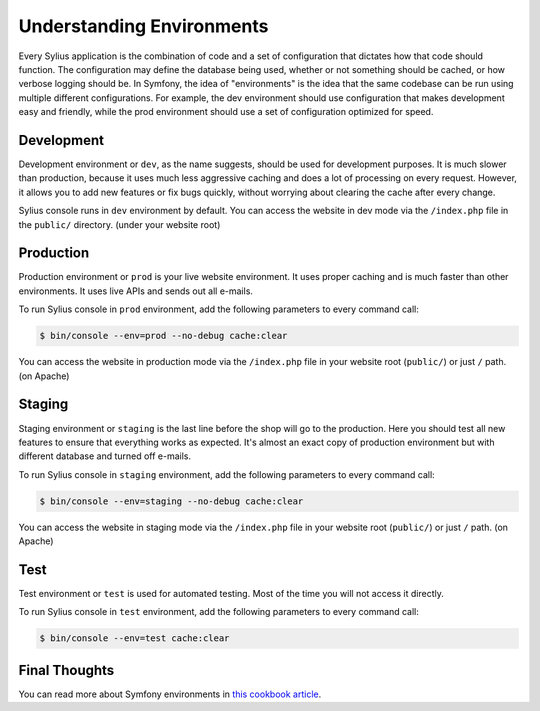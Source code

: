 .. index::
   single: Environments

Understanding Environments
==========================

Every Sylius application is the combination of code and a set of configuration that dictates how that code should function. The configuration may define the database being used, whether or not something should be cached, or how verbose logging should be. In Symfony, the idea of "environments" is the idea that the same codebase can be run using multiple different configurations. For example, the dev environment should use configuration that makes development easy and friendly, while the prod environment should use a set of configuration optimized for speed.

Development
-----------

Development environment or ``dev``, as the name suggests, should be used for development purposes. It is much slower than production, because it uses much less aggressive caching and does a lot of processing on every request.
However, it allows you to add new features or fix bugs quickly, without worrying about clearing the cache after every change.

Sylius console runs in ``dev`` environment by default. You can access the website in dev mode via the ``/index.php`` file in the ``public/`` directory. (under your website root)

Production
----------

Production environment or ``prod`` is your live website environment. It uses proper caching and is much faster than other environments. It uses live APIs and sends out all e-mails.

To run Sylius console in ``prod`` environment, add the following parameters to every command call:

.. code-block:: bash

   $ bin/console --env=prod --no-debug cache:clear

You can access the website in production mode via the ``/index.php`` file in your website root (``public/``) or just ``/`` path. (on Apache)

Staging
-------

Staging environment or ``staging`` is the last line before the shop will go to the production. Here you should test all new features to ensure that everything works as expected.
It's almost an exact copy of production environment but with different database and turned off e-mails.

To run Sylius console in ``staging`` environment, add the following parameters to every command call:

.. code-block:: bash

   $ bin/console --env=staging --no-debug cache:clear

You can access the website in staging mode via the ``/index.php`` file in your website root (``public/``) or just ``/`` path. (on Apache)

Test
----

Test environment or ``test`` is used for automated testing. Most of the time you will not access it directly.

To run Sylius console in ``test`` environment, add the following parameters to every command call:

.. code-block:: bash

   $ bin/console --env=test cache:clear

Final Thoughts
--------------

You can read more about Symfony environments in `this cookbook article <http://symfony.com/doc/current/cookbook/configuration/environments.html>`_.
